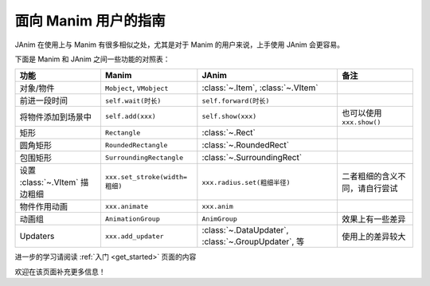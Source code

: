 面向 Manim 用户的指南
==============================

JAnim 在使用上与 Manim 有很多相似之处，尤其是对于 Manim 的用户来说，上手使用 JAnim 会更容易。

下面是 Manim 和 JAnim 之间一些功能的对照表：

.. raw:: html

    <div class="mj-comparison-table">

.. list-table::
    :header-rows: 1

    *   -   功能
        -   Manim
        -   JAnim
        -   备注
    *   -   对象/物件
        -   ``Mobject``, ``VMobject``
        -   :class:`~.Item`, :class:`~.VItem`
        -
    *   -   前进一段时间
        -   ``self.wait(时长)``
        -   ``self.forward(时长)``
        -
    *   -   将物件添加到场景中
        -   ``self.add(xxx)``
        -   ``self.show(xxx)``
        -   也可以使用 ``xxx.show()``
    *   -   矩形
        -   ``Rectangle``
        -   :class:`~.Rect`
        -
    *   -   圆角矩形
        -   ``RoundedRectangle``
        -   :class:`~.RoundedRect`
        -
    *   -   包围矩形
        -   ``SurroundingRectangle``
        -   :class:`~.SurroundingRect`
        -
    *   -   设置 :class:`~.VItem` 描边粗细
        -   ``xxx.set_stroke(width=粗细)``
        -   ``xxx.radius.set(粗细半径)``
        -   二者粗细的含义不同，请自行尝试
    *   -   物件作用动画
        -   ``xxx.animate``
        -   ``xxx.anim``
        -
    *   -   动画组
        -   ``AnimationGroup``
        -   ``AnimGroup``
        -   效果上有一些差异
    *   -   Updaters
        -   ``xxx.add_updater``
        -   :class:`~.DataUpdater`, :class:`~.GroupUpdater`, 等
        -   使用上的差异较大

.. raw:: html

    </div>

进一步的学习请阅读 :ref:`入门 <get_started>` 页面的内容

欢迎在该页面补充更多信息！
